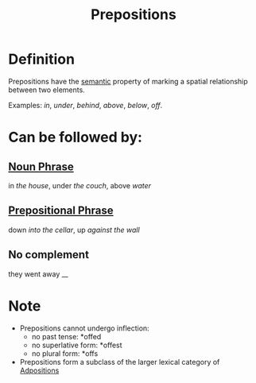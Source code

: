 :PROPERTIES:
:ID:       cfc40864-219f-4fbe-95b0-6fe72f803b2e
:END:
#+title: Prepositions

* Definition
Prepositions have the [[id:0d486aeb-8483-48d6-a6f1-44313bbc5eb4][semantic]] property of marking a spatial relationship between two elements.

Examples: /in/, /under/, /behind/, /above/, /below/, /off/.

* Can be followed by:
** [[id:8f34fe1c-acd6-4e4f-b609-7b73efea7336][Noun Phrase]]
in /the house/, under /the couch/, above /water/
** [[id:3c3dde56-ed04-4c2b-ae3c-37637a3be182][Prepositional Phrase]]
down /into the cellar/, up /against the wall/
** No complement
they went away __

* Note
- Prepositions cannot undergo inflection:
  - no past tense: *offed
  - no superlative form: *offest
  - no plural form: *offs
- Prepositions form a subclass of the larger lexical category of [[id:666b5a4b-b177-4aef-b97a-6a3e12270e82][Adpositions]]

